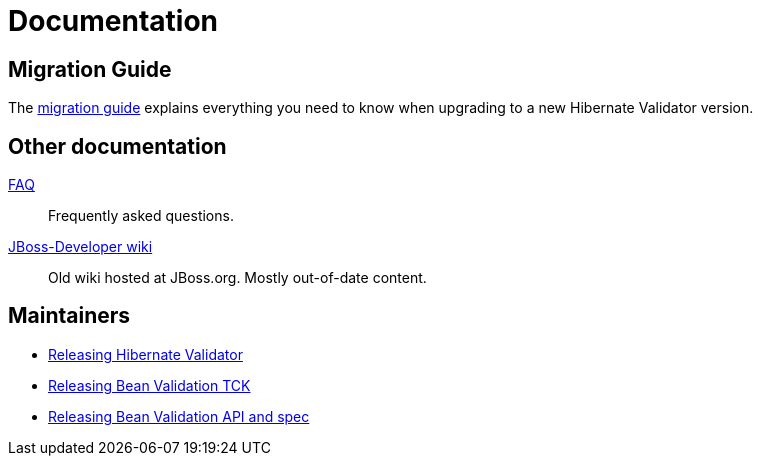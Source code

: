 = Documentation
:awestruct-layout: project-documentation
:awestruct-project: validator

== Migration Guide

The link:migration-guide[migration guide] explains everything you need to know when upgrading to a new Hibernate Validator version.

== Other documentation

link:/validator/faq/[FAQ]::
Frequently asked questions.
link:https://developer.jboss.org/en/hibernate/validator[JBoss-Developer wiki]::
Old wiki hosted at JBoss.org. Mostly out-of-date content.

== Maintainers

* link:releasing-hibernate-validator[Releasing Hibernate Validator]
* link:releasing-bean-validation-tck[Releasing Bean Validation TCK]
* link:releasing-bean-validation-api-spec[Releasing Bean Validation API and spec]

